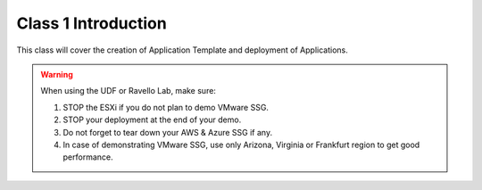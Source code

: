 Class 1 Introduction
====================

This class will cover the creation of Application Template and deployment of Applications.

.. warning:: When using the UDF or Ravello Lab, make sure:

  1. STOP the ESXi if you do not plan to demo VMware SSG.
  2. STOP your deployment at the end of your demo.
  3. Do not forget to tear down your AWS & Azure SSG if any.
  4. In case of demonstrating VMware SSG, use only Arizona, Virginia or Frankfurt region to get good performance.
